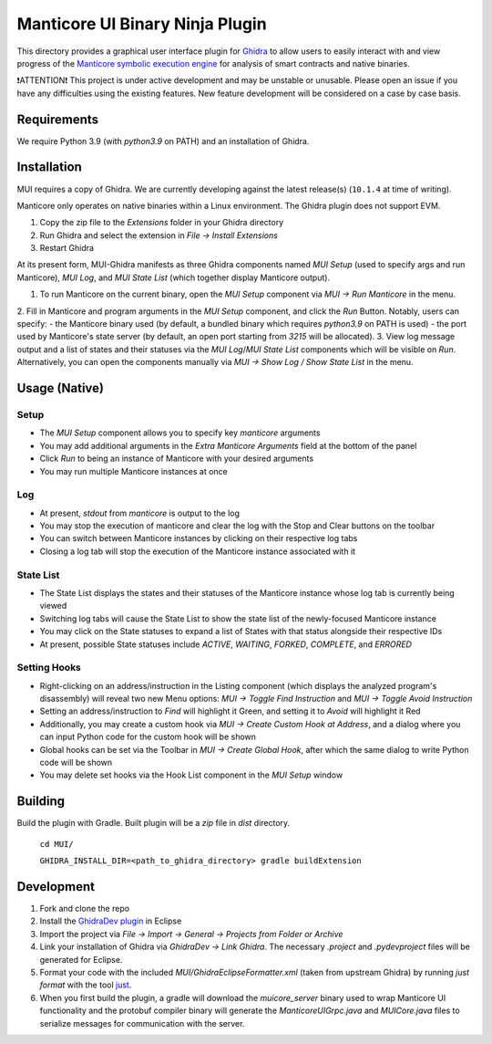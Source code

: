 ================================
Manticore UI Binary Ninja Plugin
================================

.. image:: https://raw.githubusercontent.com/trailofbits/manticore/master/docs/images/manticore.png
    :width: 200px
    :align: center
    :alt: Manticore

This directory provides a graphical user interface plugin for `Ghidra <https://ghidra-sre.org/>`_ to allow users to easily interact with and view progress of the `Manticore symbolic execution engine <https://github.com/trailofbits/manticore>`_ for analysis of smart contracts and native binaries.

❗ATTENTION❗ This project is under active development and may be unstable or unusable. Please open an issue if you have any difficulties using the existing features. New feature development will be considered on a case by case basis.

Requirements
------------

We require Python 3.9 (with `python3.9` on PATH) and an installation of Ghidra.

Installation
------------

MUI requires a copy of Ghidra. We are currently developing against the latest release(s) (``10.1.4`` at time of writing).

Manticore only operates on native binaries within a Linux environment. The Ghidra plugin does not support EVM.

1. Copy the zip file to the `Extensions` folder in your Ghidra directory 
2. Run Ghidra and select the extension in `File -> Install Extensions`
3. Restart Ghidra 


At its present form, MUI-Ghidra manifests as three Ghidra components named `MUI Setup` (used to specify args and run Manticore), `MUI Log`, and `MUI State List` (which together display Manticore output). 

1. To run Manticore on the current binary, open the `MUI Setup` component via `MUI -> Run Manticore` in the menu.
2. Fill in Manticore and program arguments in the `MUI Setup` component, and click the `Run` Button. Notably, users can specify:
- the Manticore binary used (by default, a bundled binary which requires `python3.9` on PATH is used)
- the port used by Manticore's state server (by default, an open port starting from `3215` will be allocated).
3. View log message output and a list of states and their statuses via the `MUI Log`/`MUI State List` components which will be visible on `Run`. Alternatively, you can open the components manually via `MUI -> Show Log / Show State List` in the menu. 

Usage (Native)
--------------

Setup
~~~~~
- The `MUI Setup` component allows you to specify key `manticore` arguments
- You may add additional arguments in the `Extra Manticore Arguments` field at the bottom of the panel
- Click `Run` to being an instance of Manticore with your desired arguments
- You may run multiple Manticore instances at once

.. image:: https://user-images.githubusercontent.com/29654756/151377073-33fa879d-cece-44a8-a18b-216d47f932d1.png
    :align: center
    :height: 400
    :alt: MUI Setup

Log
~~~
- At present, `stdout` from `manticore` is output to the log
- You may stop the execution of manticore and clear the log with the Stop and Clear buttons on the toolbar
- You can switch between Manticore instances by clicking on their respective log tabs
- Closing a log tab will stop the execution of the Manticore instance associated with it

.. image:: https://user-images.githubusercontent.com/29654756/151377064-e402f91d-eace-48e7-a683-1b8e59bf2127.png
    :align: center
    :height: 400
    :alt: MUI Log

State List
~~~~~~~~~~
- The State List displays the states and their statuses of the Manticore instance whose log tab is currently being viewed
- Switching log tabs will cause the State List to show the state list of the newly-focused Manticore instance
- You may click on the State statuses to expand a list of States with that status alongside their respective IDs 
- At present, possible State statuses include `ACTIVE`, `WAITING`, `FORKED`, `COMPLETE`, and `ERRORED`

.. image:: https://user-images.githubusercontent.com/29654756/151377036-34cf5aa0-2fdf-43ca-a825-0f4fdec16545.png
    :align: center
    :height: 400
    :alt: State List

Setting Hooks
~~~~~~~~~~~~~
- Right-clicking on an address/instruction in the Listing component (which displays the analyzed program's disassembly) will reveal two new Menu options: `MUI -> Toggle Find Instruction` and `MUI -> Toggle Avoid Instruction`
- Setting an address/instruction to `Find` will highlight it Green, and setting it to `Avoid` will highlight it Red
- Additionally, you may create a custom hook via `MUI -> Create Custom Hook at Address`, and a dialog where you can input Python code for the custom hook will be shown
- Global hooks can be set via the Toolbar in `MUI -> Create Global Hook`, after which the same dialog to write Python code will be shown
- You may delete set hooks via the Hook List component in the `MUI Setup` window

.. image:: https://user-images.githubusercontent.com/29654756/151377865-94167e03-f4a8-45ca-b6a5-5be7d1bf2004.png
    :align: center
    :height: 400
    :alt: Setting Hooks

Building
--------

Build the plugin with Gradle. Built plugin will be a `zip` file in `dist` directory.
    
    ``cd MUI/``

    ``GHIDRA_INSTALL_DIR=<path_to_ghidra_directory> gradle buildExtension``

Development
-----------

1. Fork and clone the repo
2. Install the `GhidraDev plugin <https://github.com/NationalSecurityAgency/ghidra/blob/master/GhidraBuild/EclipsePlugins/GhidraDev/GhidraDevPlugin/GhidraDev_README.html>`_ in Eclipse
3. Import the project via `File -> Import -> General -> Projects from Folder or Archive`
4. Link your installation of Ghidra via `GhidraDev -> Link Ghidra`. The necessary `.project` and `.pydevproject` files will be generated for Eclipse.
5. Format your code with the included `MUI/GhidraEclipseFormatter.xml` (taken from upstream Ghidra) by running `just format` with the tool `just <https://github.com/casey/just>`_.
6. When you first build the plugin, a gradle will download the `muicore_server` binary used to wrap Manticore UI functionality and the protobuf compiler binary will generate the `ManticoreUIGrpc.java` and `MUICore.java` files to serialize messages for communication with the server.
